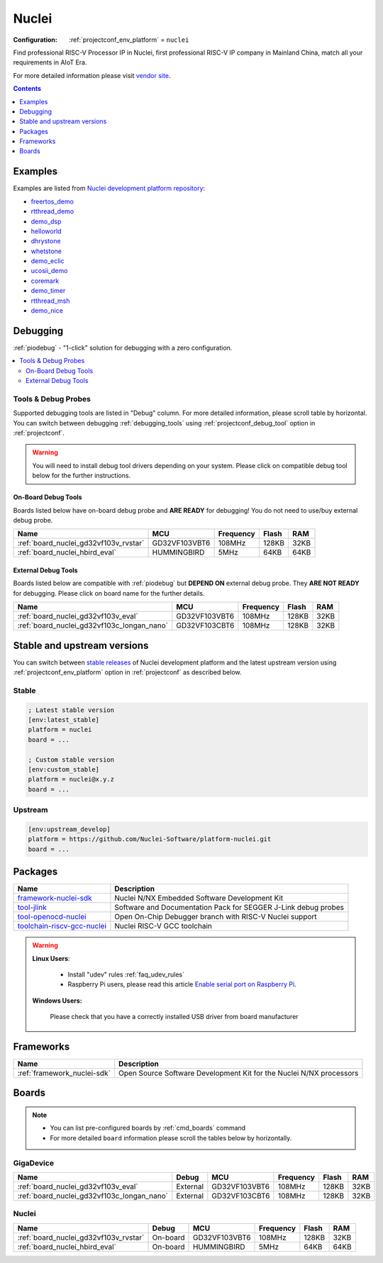 ..  Copyright (c) 2014-present PlatformIO <contact@platformio.org>
    Licensed under the Apache License, Version 2.0 (the "License");
    you may not use this file except in compliance with the License.
    You may obtain a copy of the License at
       http://www.apache.org/licenses/LICENSE-2.0
    Unless required by applicable law or agreed to in writing, software
    distributed under the License is distributed on an "AS IS" BASIS,
    WITHOUT WARRANTIES OR CONDITIONS OF ANY KIND, either express or implied.
    See the License for the specific language governing permissions and
    limitations under the License.

.. _platform_nuclei:

Nuclei
======

:Configuration:
  :ref:`projectconf_env_platform` = ``nuclei``

Find professional RISC-V Processor IP in Nuclei, first professional RISC-V IP company in Mainland China, match all your requirements in AIoT Era.

For more detailed information please visit `vendor site <https://nucleisys.com/?utm_source=platformio.org&utm_medium=docs>`_.

.. contents:: Contents
    :local:
    :depth: 1


Examples
--------

Examples are listed from `Nuclei development platform repository <https://github.com/Nuclei-Software/platform-nuclei/tree/master/examples?utm_source=platformio.org&utm_medium=docs>`_:

* `freertos_demo <https://github.com/Nuclei-Software/platform-nuclei/tree/master/examples/freertos_demo?utm_source=platformio.org&utm_medium=docs>`_
* `rtthread_demo <https://github.com/Nuclei-Software/platform-nuclei/tree/master/examples/rtthread_demo?utm_source=platformio.org&utm_medium=docs>`_
* `demo_dsp <https://github.com/Nuclei-Software/platform-nuclei/tree/master/examples/demo_dsp?utm_source=platformio.org&utm_medium=docs>`_
* `helloworld <https://github.com/Nuclei-Software/platform-nuclei/tree/master/examples/helloworld?utm_source=platformio.org&utm_medium=docs>`_
* `dhrystone <https://github.com/Nuclei-Software/platform-nuclei/tree/master/examples/dhrystone?utm_source=platformio.org&utm_medium=docs>`_
* `whetstone <https://github.com/Nuclei-Software/platform-nuclei/tree/master/examples/whetstone?utm_source=platformio.org&utm_medium=docs>`_
* `demo_eclic <https://github.com/Nuclei-Software/platform-nuclei/tree/master/examples/demo_eclic?utm_source=platformio.org&utm_medium=docs>`_
* `ucosii_demo <https://github.com/Nuclei-Software/platform-nuclei/tree/master/examples/ucosii_demo?utm_source=platformio.org&utm_medium=docs>`_
* `coremark <https://github.com/Nuclei-Software/platform-nuclei/tree/master/examples/coremark?utm_source=platformio.org&utm_medium=docs>`_
* `demo_timer <https://github.com/Nuclei-Software/platform-nuclei/tree/master/examples/demo_timer?utm_source=platformio.org&utm_medium=docs>`_
* `rtthread_msh <https://github.com/Nuclei-Software/platform-nuclei/tree/master/examples/rtthread_msh?utm_source=platformio.org&utm_medium=docs>`_
* `demo_nice <https://github.com/Nuclei-Software/platform-nuclei/tree/master/examples/demo_nice?utm_source=platformio.org&utm_medium=docs>`_

Debugging
---------

:ref:`piodebug` - "1-click" solution for debugging with a zero configuration.

.. contents::
    :local:


Tools & Debug Probes
~~~~~~~~~~~~~~~~~~~~

Supported debugging tools are listed in "Debug" column. For more detailed
information, please scroll table by horizontal.
You can switch between debugging :ref:`debugging_tools` using
:ref:`projectconf_debug_tool` option in :ref:`projectconf`.

.. warning::
    You will need to install debug tool drivers depending on your system.
    Please click on compatible debug tool below for the further instructions.


On-Board Debug Tools
^^^^^^^^^^^^^^^^^^^^

Boards listed below have on-board debug probe and **ARE READY** for debugging!
You do not need to use/buy external debug probe.


.. list-table::
    :header-rows:  1

    * - Name
      - MCU
      - Frequency
      - Flash
      - RAM
    * - :ref:`board_nuclei_gd32vf103v_rvstar`
      - GD32VF103VBT6
      - 108MHz
      - 128KB
      - 32KB
    * - :ref:`board_nuclei_hbird_eval`
      - HUMMINGBIRD
      - 5MHz
      - 64KB
      - 64KB


External Debug Tools
^^^^^^^^^^^^^^^^^^^^

Boards listed below are compatible with :ref:`piodebug` but **DEPEND ON**
external debug probe. They **ARE NOT READY** for debugging.
Please click on board name for the further details.


.. list-table::
    :header-rows:  1

    * - Name
      - MCU
      - Frequency
      - Flash
      - RAM
    * - :ref:`board_nuclei_gd32vf103v_eval`
      - GD32VF103VBT6
      - 108MHz
      - 128KB
      - 32KB
    * - :ref:`board_nuclei_gd32vf103c_longan_nano`
      - GD32VF103CBT6
      - 108MHz
      - 128KB
      - 32KB


Stable and upstream versions
----------------------------

You can switch between `stable releases <https://github.com/Nuclei-Software/platform-nuclei/releases>`__
of Nuclei development platform and the latest upstream version using
:ref:`projectconf_env_platform` option in :ref:`projectconf` as described below.

Stable
~~~~~~

.. code-block:: ini

    ; Latest stable version
    [env:latest_stable]
    platform = nuclei
    board = ...

    ; Custom stable version
    [env:custom_stable]
    platform = nuclei@x.y.z
    board = ...

Upstream
~~~~~~~~

.. code-block:: ini

    [env:upstream_develop]
    platform = https://github.com/Nuclei-Software/platform-nuclei.git
    board = ...


Packages
--------

.. list-table::
    :header-rows:  1

    * - Name
      - Description

    * - `framework-nuclei-sdk <https://github.com/Nuclei-Software/nuclei-sdk.git?utm_source=platformio.org&utm_medium=docs>`__
      - Nuclei N/NX Embedded Software Development Kit

    * - `tool-jlink <https://www.segger.com/downloads/jlink/?utm_source=platformio.org&utm_medium=docs>`__
      - Software and Documentation Pack for SEGGER J-Link debug probes

    * - `tool-openocd-nuclei <http://openocd.org?utm_source=platformio.org&utm_medium=docs>`__
      - Open On-Chip Debugger branch with RISC-V Nuclei support

    * - `toolchain-riscv-gcc-nuclei <https://github.com/riscv-mcu/riscv-gnu-toolchain.git?utm_source=platformio.org&utm_medium=docs>`__
      - Nuclei RISC-V GCC toolchain

.. warning::
    **Linux Users**:

        * Install "udev" rules :ref:`faq_udev_rules`
        * Raspberry Pi users, please read this article
          `Enable serial port on Raspberry Pi <https://hallard.me/enable-serial-port-on-raspberry-pi/>`__.


    **Windows Users:**

        Please check that you have a correctly installed USB driver from board
        manufacturer


Frameworks
----------
.. list-table::
    :header-rows:  1

    * - Name
      - Description

    * - :ref:`framework_nuclei-sdk`
      - Open Source Software Development Kit for the Nuclei N/NX processors

Boards
------

.. note::
    * You can list pre-configured boards by :ref:`cmd_boards` command
    * For more detailed ``board`` information please scroll the tables below by
      horizontally.

GigaDevice
~~~~~~~~~~

.. list-table::
    :header-rows:  1

    * - Name
      - Debug
      - MCU
      - Frequency
      - Flash
      - RAM
    * - :ref:`board_nuclei_gd32vf103v_eval`
      - External
      - GD32VF103VBT6
      - 108MHz
      - 128KB
      - 32KB
    * - :ref:`board_nuclei_gd32vf103c_longan_nano`
      - External
      - GD32VF103CBT6
      - 108MHz
      - 128KB
      - 32KB

Nuclei
~~~~~~

.. list-table::
    :header-rows:  1

    * - Name
      - Debug
      - MCU
      - Frequency
      - Flash
      - RAM
    * - :ref:`board_nuclei_gd32vf103v_rvstar`
      - On-board
      - GD32VF103VBT6
      - 108MHz
      - 128KB
      - 32KB
    * - :ref:`board_nuclei_hbird_eval`
      - On-board
      - HUMMINGBIRD
      - 5MHz
      - 64KB
      - 64KB
